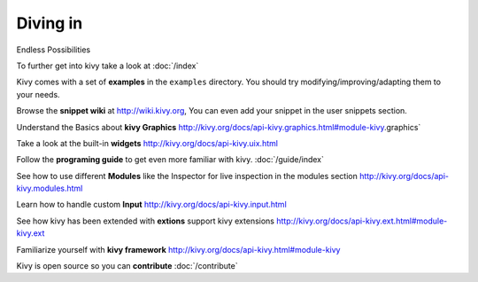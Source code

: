 Diving in
---------
.. container:: title

    Endless Possibilities

To further get into kivy take a look at :doc:`/index`

Kivy comes with a set of **examples** in the ``examples`` directory.
You should try modifying/improving/adapting them to your needs.

Browse the **snippet wiki** at http://wiki.kivy.org, You can even add your snippet in the user snippets section.

Understand the Basics about **kivy Graphics** http://kivy.org/docs/api-kivy.graphics.html#module-kivy.graphics`

Take a look at the built-in **widgets** http://kivy.org/docs/api-kivy.uix.html

Follow the **programing guide** to get even more familiar with kivy.  :doc:`/guide/index`

See how to use different **Modules** like the Inspector for live inspection in the modules section http://kivy.org/docs/api-kivy.modules.html

Learn how to handle custom **Input** http://kivy.org/docs/api-kivy.input.html

See how kivy has been extended with **extions** support kivy extensions http://kivy.org/docs/api-kivy.ext.html#module-kivy.ext

Familiarize yourself with **kivy framework** http://kivy.org/docs/api-kivy.html#module-kivy

Kivy is open source so you can **contribute** :doc:`/contribute`